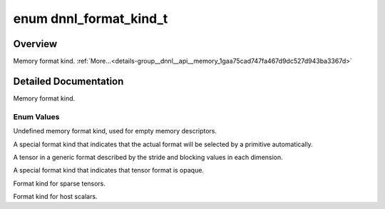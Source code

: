.. index:: pair: enum; dnnl_format_kind_t
.. _doxid-group__dnnl__api__memory_1gaa75cad747fa467d9dc527d943ba3367d:

enum dnnl_format_kind_t
=======================

Overview
~~~~~~~~

Memory format kind. :ref:`More...<details-group__dnnl__api__memory_1gaa75cad747fa467d9dc527d943ba3367d>`

.. ref-code-block:: cpp
	:class: doxyrest-overview-code-block

	#include <dnnl_types.h>

	enum dnnl_format_kind_t
	{
	    :ref:`dnnl_format_kind_undef<doxid-group__dnnl__api__memory_1ggaa75cad747fa467d9dc527d943ba3367dac86d377bba856ea7aa9679ecf65c8364>`       = 0,
	    :ref:`dnnl_format_kind_any<doxid-group__dnnl__api__memory_1ggaa75cad747fa467d9dc527d943ba3367da77ae35388e04dc3e98d90675a7110c83>`,
	    :ref:`dnnl_blocked<doxid-group__dnnl__api__memory_1ggaa75cad747fa467d9dc527d943ba3367da30498f5adbc7d8017979a2201725ff16>`,
	    :ref:`dnnl_format_kind_opaque<doxid-group__dnnl__api__memory_1ggaa75cad747fa467d9dc527d943ba3367da44f131bbbd690fd1f4f94b47279657fe>`,
	    :ref:`dnnl_format_kind_sparse<doxid-group__dnnl__api__memory_1ggaa75cad747fa467d9dc527d943ba3367da7da1e739fcafae789d5a031c653de219>`,
	    :ref:`dnnl_format_kind_host_scalar<doxid-group__dnnl__api__memory_1ggaa75cad747fa467d9dc527d943ba3367da89ce7a14f5d1950cd3fa1d3a9fce3c30>`,
	    :target:`dnnl_format_kind_max<doxid-group__dnnl__api__memory_1ggaa75cad747fa467d9dc527d943ba3367da4fd2fa6aae763e75f1d128a04c5bdafb>`         = 0x7fff,
	};

.. _details-group__dnnl__api__memory_1gaa75cad747fa467d9dc527d943ba3367d:

Detailed Documentation
~~~~~~~~~~~~~~~~~~~~~~

Memory format kind.

Enum Values
-----------

.. index:: pair: enumvalue; dnnl_format_kind_undef
.. _doxid-group__dnnl__api__memory_1ggaa75cad747fa467d9dc527d943ba3367dac86d377bba856ea7aa9679ecf65c8364:

.. ref-code-block:: cpp
	:class: doxyrest-title-code-block

	dnnl_format_kind_undef

Undefined memory format kind, used for empty memory descriptors.

.. index:: pair: enumvalue; dnnl_format_kind_any
.. _doxid-group__dnnl__api__memory_1ggaa75cad747fa467d9dc527d943ba3367da77ae35388e04dc3e98d90675a7110c83:

.. ref-code-block:: cpp
	:class: doxyrest-title-code-block

	dnnl_format_kind_any

A special format kind that indicates that the actual format will be selected by a primitive automatically.

.. index:: pair: enumvalue; dnnl_blocked
.. _doxid-group__dnnl__api__memory_1ggaa75cad747fa467d9dc527d943ba3367da30498f5adbc7d8017979a2201725ff16:

.. ref-code-block:: cpp
	:class: doxyrest-title-code-block

	dnnl_blocked

A tensor in a generic format described by the stride and blocking values in each dimension.

.. index:: pair: enumvalue; dnnl_format_kind_opaque
.. _doxid-group__dnnl__api__memory_1ggaa75cad747fa467d9dc527d943ba3367da44f131bbbd690fd1f4f94b47279657fe:

.. ref-code-block:: cpp
	:class: doxyrest-title-code-block

	dnnl_format_kind_opaque

A special format kind that indicates that tensor format is opaque.

.. index:: pair: enumvalue; dnnl_format_kind_sparse
.. _doxid-group__dnnl__api__memory_1ggaa75cad747fa467d9dc527d943ba3367da7da1e739fcafae789d5a031c653de219:

.. ref-code-block:: cpp
	:class: doxyrest-title-code-block

	dnnl_format_kind_sparse

Format kind for sparse tensors.

.. index:: pair: enumvalue; dnnl_format_kind_host_scalar
.. _doxid-group__dnnl__api__memory_1ggaa75cad747fa467d9dc527d943ba3367da89ce7a14f5d1950cd3fa1d3a9fce3c30:

.. ref-code-block:: cpp
	:class: doxyrest-title-code-block

	dnnl_format_kind_host_scalar

Format kind for host scalars.


